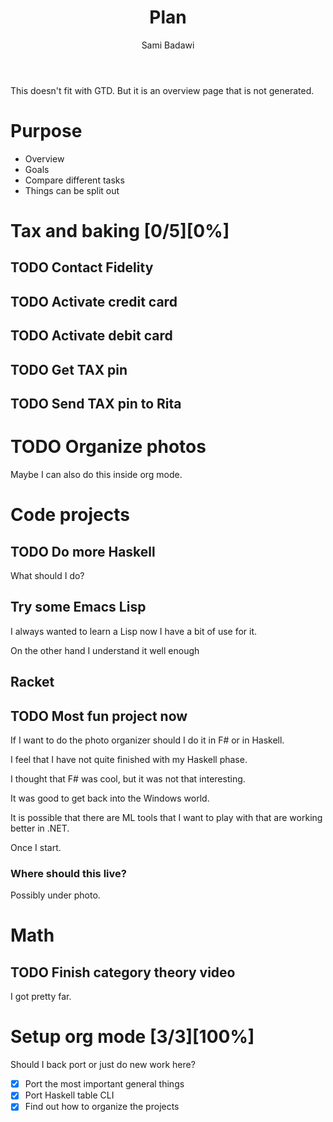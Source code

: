 #+OPTIONS: ^:nil
#+author: Sami Badawi
#+title: Plan
#+description: Overall current plan not generated by agenda, maybe some current goals.

This doesn't fit with GTD. But it is an overview page that is not generated.

* Purpose

 - Overview
 - Goals
 - Compare different tasks
 - Things can be split out

* Tax and baking [0/5][0%]
** TODO Contact Fidelity
   DEADLINE: <2020-05-10 Sun>

** TODO Activate credit card
   DEADLINE: <2020-05-10 Sun>

** TODO Activate debit card
   DEADLINE: <2020-05-10 Sun>

** TODO Get TAX pin
   DEADLINE: <2020-05-10 Sun>

** TODO Send TAX pin to Rita

* TODO Organize photos

Maybe I can also do this inside org mode.

* Code projects

** TODO Do more Haskell

What should I do?

** Try some Emacs Lisp
 
I always wanted to learn a Lisp now I have a bit of use for it.

On the other hand I understand it well enough 

** Racket

** TODO Most fun project now

If I want to do the photo organizer should I do it in F# or in Haskell.

I feel that I have not quite finished with my Haskell phase.

I thought that F# was cool, but it was not that interesting.

It was good to get back into the Windows world.

It is possible that there are ML tools that I want to play with that are working better in .NET.

Once I start.

*** Where should this live?

Possibly under photo.



* Math

** TODO Finish category theory video

I got pretty far.

* Setup org mode [3/3][100%]

Should I back port or just do new work here?

 - [X] Port the most important general things
 - [X] Port Haskell table CLI
 - [X] Find out how to organize the projects






